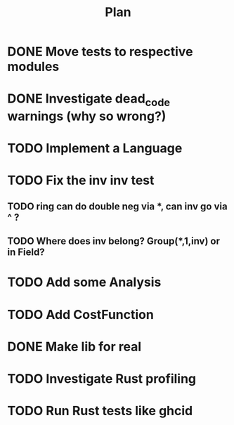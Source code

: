 #+TITLE: Plan

* DONE Move tests to respective modules
* DONE Investigate dead_code warnings (why so wrong?)
* TODO Implement a Language
* TODO Fix the inv inv test
** TODO ring can do double neg via *, can inv go via ^ ?
** TODO Where does inv belong? Group(*,1,inv) or in Field?
* TODO Add some Analysis
* TODO Add CostFunction
* DONE Make lib for real
* TODO Investigate Rust profiling
* TODO Run Rust tests like ghcid
